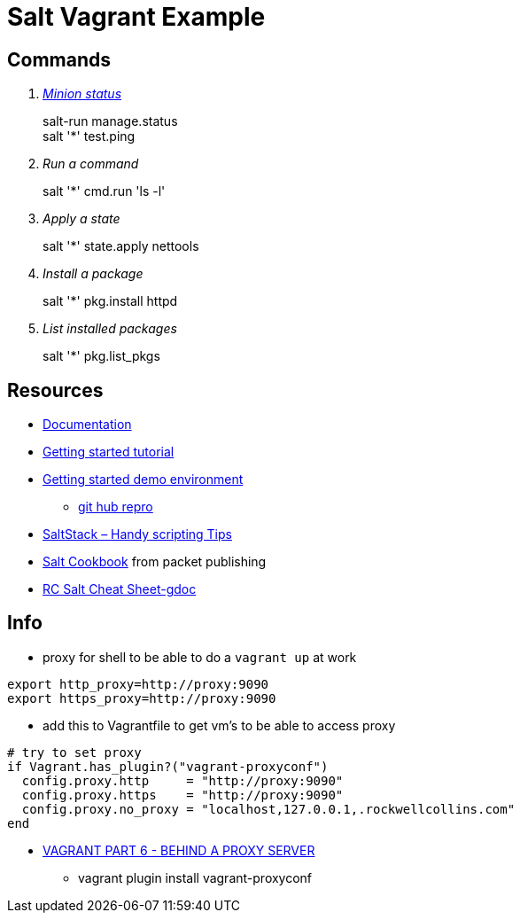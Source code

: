 = Salt Vagrant Example

== Commands
[qanda]
http://serverfault.com/questions/529049/how-do-i-list-all-connected-salt-stack-minions[Minion status]::
  salt-run manage.status +
  salt '*' test.ping
Run a command::
  salt '*' cmd.run 'ls -l'
Apply a state::
  salt '*' state.apply nettools
Install a package::
  salt '*' pkg.install httpd
List installed packages::
  salt '*' pkg.list_pkgs

== Resources
* https://docs.saltstack.com/en/latest/[Documentation]
* https://docs.saltstack.com/en/getstarted/[Getting started tutorial]
* https://docs.saltstack.com/en/getstarted/fundamentals/[Getting started demo environment]
** https://github.com/UtahDave/salt-vagrant-demo[git hub repro]
* https://z900collector.wordpress.com/linux/saltstack-handy-scripting-tips/[SaltStack – Handy scripting Tips]
* https://www.packtpub.com/networking-and-servers/salt-cookbook[Salt Cookbook] from packet publishing
* https://docs.google.com/document/d/1wiA1AEu50mekxQawKofM5gvCesNC2_7kGo9UFccrquQ/edit[RC Salt Cheat Sheet-gdoc]

== Info
* proxy for shell to be able to do a `vagrant up` at work
----
export http_proxy=http://proxy:9090
export https_proxy=http://proxy:9090
----
** add this to Vagrantfile to get vm's to be able to access proxy
----
# try to set proxy
if Vagrant.has_plugin?("vagrant-proxyconf")
  config.proxy.http     = "http://proxy:9090"
  config.proxy.https    = "http://proxy:9090"
  config.proxy.no_proxy = "localhost,127.0.0.1,.rockwellcollins.com"
end
----
* http://digitaldrummerj.me/vagrant-behind-proxy-server/[VAGRANT PART 6 - BEHIND A PROXY SERVER]
** vagrant plugin install vagrant-proxyconf
